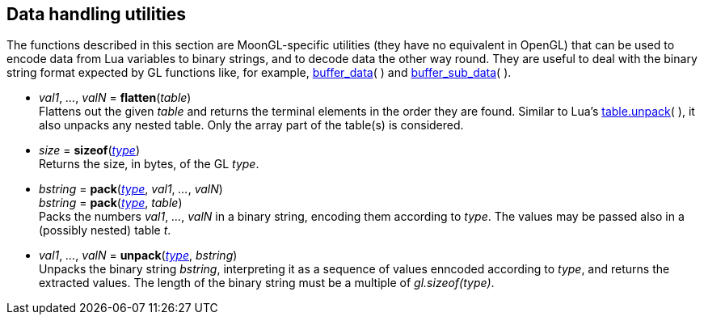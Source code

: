 
[[datahandling]]
== Data handling utilities

The functions described in this section are MoonGL-specific utilities (they have no 
equivalent in OpenGL) that can be used to encode data from Lua variables to 
binary strings, and to decode data the other way round.
They are useful to deal with the binary string format expected by GL functions like, 
for example, <<gl.buffer_data, buffer_data>>( ) and 
<<gl.buffer_sub_data, buffer_sub_data>>( ).


[[gl.flatten]]
* _val1_, _..._, _valN_ = *flatten*(_table_) +
[small]#Flattens out the given _table_ and returns the terminal elements in the order they are found.
Similar to Lua's 
link:++http://www.lua.org/manual/5.3/manual.html#pdf-table.unpack++[table.unpack]( ), 
it also unpacks any nested table. Only the array part of the table(s) is considered.#


[[gl.sizeof]]
* _size_ = *sizeof*(<<type, _type_>>) +
[small]#Returns the size, in bytes, of the GL _type_.#


[[gl.pack]]
* _bstring_ = *pack*(<<type, _type_>>, _val1_, _..._, _valN_) +
_bstring_ = *pack*(<<type, _type_>>, _table_) +
[small]#Packs the numbers _val1_, _..._, _valN_ in a binary string, encoding them
according to _type_. The values may be passed also in a (possibly nested) table _t_.#


* _val1_, _..._, _valN_ = *unpack*(<<type, _type_>>, _bstring_) +
[small]#Unpacks the binary string _bstring_, interpreting it as a sequence of values
enncoded according to _type_, and returns the extracted values. The length of the
binary string must be a multiple of _gl.sizeof(type)_.#


